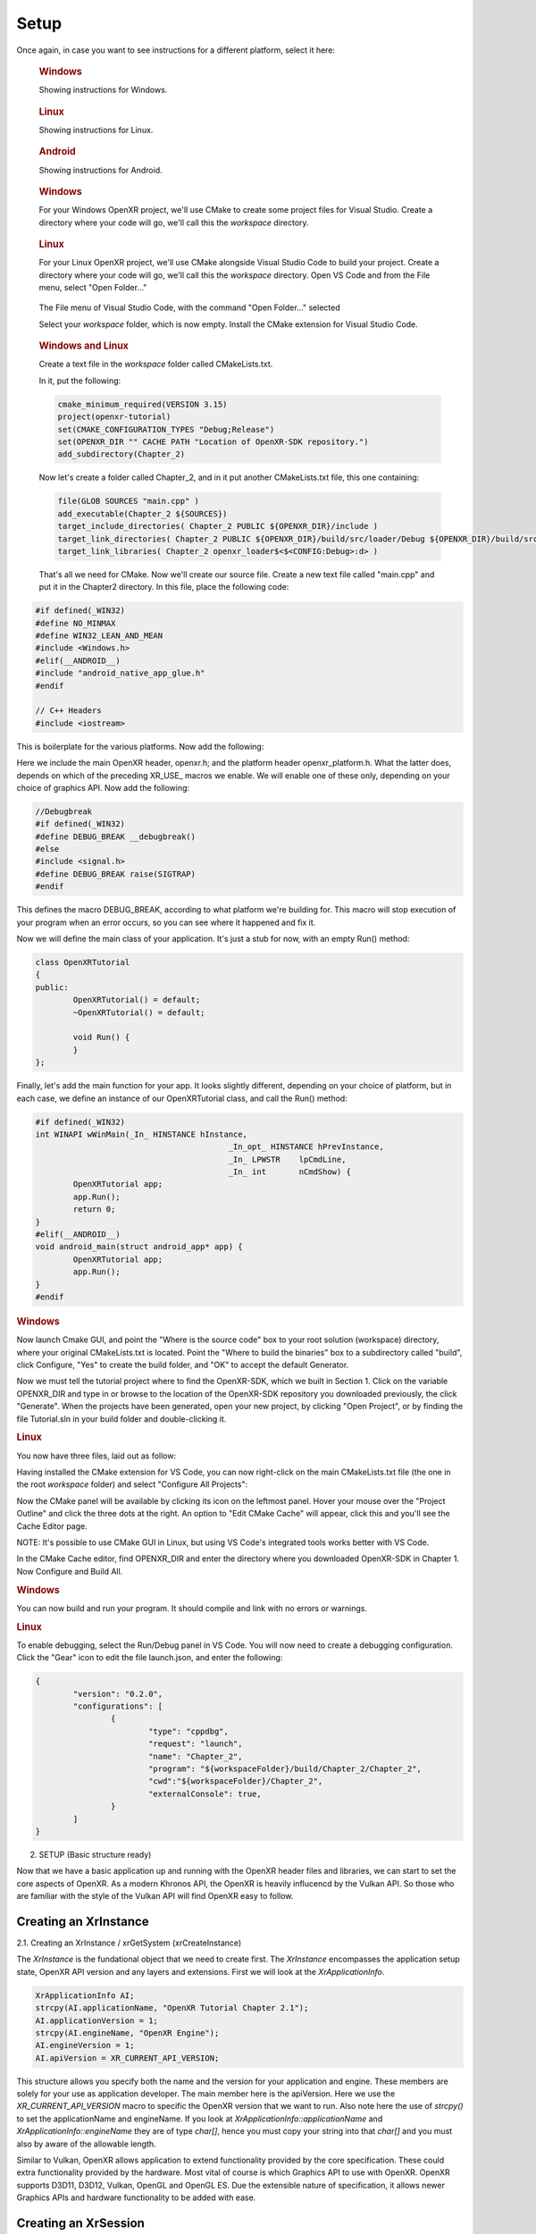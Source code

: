 #####
Setup
#####

Once again, in case you want to see instructions for a different platform, select it here:

.. raw:: html
   :file: platforms.html

.. container:: windows
    :name: windows-intro-1

	.. rubric:: Windows

	Showing instructions for Windows.

.. container:: linux
    :name: linux-intro-1

	.. rubric:: Linux

	Showing instructions for Linux.

.. container:: android
    :name: windows-intro-1

	.. rubric:: Android

	Showing instructions for Android.

.. container:: windows
    :name: windows-id-1

	.. rubric:: Windows

	For your Windows OpenXR project, we'll use CMake to create some project files for Visual Studio.
	Create a directory where your code will go, we'll call this the *workspace* directory.

.. container:: linux
    :name: linux-id-1

	.. rubric:: Linux

	For your Linux OpenXR project, we'll use CMake alongside Visual Studio Code to build your project.
	Create a directory where your code will go, we'll call this the *workspace* directory. Open VS Code and from
	the File menu, select "Open Folder..."

	.. figure:: linux-vscode-open-folder.png
	   :alt: The File menu of Visual Studio Code is shown, with the command "Open Folder..." selected.
	   :align: center
	   :scale: 55%
   
	The File menu of Visual Studio Code, with the command "Open Folder..." selected

	Select your *workspace* folder, which is now empty.
	Install the CMake extension for Visual Studio Code.
	
.. container:: windows-linux
    :name: windows-linux-id-1

	.. rubric:: Windows and Linux

	Create a text file in the *workspace* folder called CMakeLists.txt.

	In it, put the following:

	.. highlight:: cmake
	.. code-block:: cmake

		cmake_minimum_required(VERSION 3.15)
		project(openxr-tutorial)
		set(CMAKE_CONFIGURATION_TYPES "Debug;Release")
		set(OPENXR_DIR "" CACHE PATH "Location of OpenXR-SDK repository.")
		add_subdirectory(Chapter_2)

	Now let's create a folder called Chapter_2, and in it put another CMakeLists.txt file,
	this one containing:

	.. code-block:: cmake

		file(GLOB SOURCES "main.cpp" )
		add_executable(Chapter_2 ${SOURCES})
		target_include_directories( Chapter_2 PUBLIC ${OPENXR_DIR}/include )
		target_link_directories( Chapter_2 PUBLIC ${OPENXR_DIR}/build/src/loader/Debug ${OPENXR_DIR}/build/src/loader/Release )
		target_link_libraries( Chapter_2 openxr_loader$<$<CONFIG:Debug>:d> )

	That's all we need for CMake. Now we'll create our source file. Create a new text file called "main.cpp"
	and put it in the Chapter2 directory. In this file, place the following code:

.. highlight:: cpp
.. code-block:: cpp

	#if defined(_WIN32)
	#define NO_MINMAX
	#define WIN32_LEAN_AND_MEAN
	#include <Windows.h>
	#elif(__ANDROID__)
	#include "android_native_app_glue.h"
	#endif

	// C++ Headers
	#include <iostream>

This is boilerplate for the various platforms. Now add the following:

.. code-block:: cpp
	:emphasize-lines: 9
	:name: xr-headers

	// OpenXR Headers
	#include "openxr/openxr.h"

	//#define XR_USE_GRAPHICS_API_D3D11
	//#define XR_USE_GRAPHICS_API_D3D12
	//#define XR_USE_GRAPHICS_API_OPENGL
	//#define XR_USE_GRAPHICS_API_OPENGL_ES
	//#define XR_USE_GRAPHICS_API_VULKAN
	#include "openxr/openxr_platform.h"

Here we include the main OpenXR header, openxr.h; and the platform header openxr_platform.h.
What the latter does, depends on which of the preceding XR_USE\_ macros we enable. We will enable
one of these only, depending on your choice of graphics API.
Now add the following:

.. code-block:: cpp

	//Debugbreak
	#if defined(_WIN32)
	#define DEBUG_BREAK __debugbreak()
	#else
	#include <signal.h>
	#define DEBUG_BREAK raise(SIGTRAP)
	#endif

This defines the macro DEBUG_BREAK, according to what platform we're building for. This macro will
stop execution of your program when an error occurs, so you can see where it happened and fix it.

Now we will define the main class of your application. It's just a stub for now, with an empty Run() method:

.. code-block:: cpp

	class OpenXRTutorial
	{
	public:
		OpenXRTutorial() = default;
		~OpenXRTutorial() = default;

		void Run() {
		}
	};

Finally, let's add the main function for your app. It looks slightly different, depending on your
choice of platform, but in each case, we define an instance of our OpenXRTutorial class, and call the Run()
method:

.. code-block:: cpp

	#if defined(_WIN32)
	int WINAPI wWinMain(_In_ HINSTANCE hInstance,
						 _In_opt_ HINSTANCE hPrevInstance,
						 _In_ LPWSTR    lpCmdLine,
						 _In_ int       nCmdShow) {
		OpenXRTutorial app;
		app.Run();
		return 0;
	}
	#elif(__ANDROID__)
	void android_main(struct android_app* app) {
		OpenXRTutorial app;
		app.Run();
	}
	#endif

.. rubric:: Windows
Now launch Cmake GUI, and point the "Where is the source code" box to your root solution (workspace) directory,
where your original CMakeLists.txt is located. Point the "Where to build the binaries" box to a subdirectory called "build",
click Configure, "Yes" to create the build folder, and "OK" to accept the default Generator.

.. image:: cmake-tutorial2-1.png
   :alt: Select 
   :align: right

Now we must tell the tutorial project where to find the OpenXR-SDK, which we built in Section 1.
Click on the variable OPENXR_DIR and type in or browse to the location of the OpenXR-SDK repository you downloaded
previously, the click "Generate". When the projects have been generated, open your new project, by clicking
"Open Project", or by finding the file Tutorial.sln in your build folder and double-clicking it.

.. rubric:: Linux
You now have three files, laid out as follow:

.. image:: linux-vscode-initial-files.png
   :alt: Select 
   :align: right

Having installed the CMake extension for VS Code, you can now right-click on the main CMakeLists.txt file (the one in the root *workspace* folder)
and select "Configure All Projects":

.. image:: linux-vscode-cmake-configure.png
   :alt: Select 
   :align: right

Now the CMake panel will be available by clicking its icon on the leftmost panel. Hover your mouse over the "Project Outline"
and click the three dots at the right. An option to "Edit CMake Cache" will appear, click this and you'll see the Cache Editor
page.


.. image:: linux-vscode-cmake-more-actions.png
   :alt: Select 
   :align: right
   

.. image:: linux-vscode-cmake-cache.png
   :alt: Select 
   :align: right

NOTE: It's possible to use CMake GUI in Linux, but using VS Code's integrated tools works better with VS Code.

In the CMake Cache editor, find OPENXR_DIR and enter the directory where you downloaded OpenXR-SDK in Chapter 1.
Now Configure and Build All.

.. rubric:: Windows

You can now build and run your program. It should compile and link with no errors or warnings.

.. rubric:: Linux

To enable debugging, select the Run/Debug panel in VS Code. You will now need to create a debugging configuration.
Click the "Gear" icon to edit the file launch.json, and enter the following:

.. code-block:: json

	{
		"version": "0.2.0",
		"configurations": [
			{
				"type": "cppdbg",
				"request": "launch",
				"name": "Chapter_2",
				"program": "${workspaceFolder}/build/Chapter_2/Chapter_2",
				"cwd":"${workspaceFolder}/Chapter_2",
				"externalConsole": true,
			}
		]
	}

2. SETUP (Basic structure ready)

Now that we have a basic application up and running with the OpenXR header files and libraries, we can start to set the core aspects of OpenXR. As a modern Khronos API, the OpenXR is heavily influcencd by the Vulkan API. So those who are familiar with the style of the Vulkan API will find OpenXR easy to follow.

Creating an XrInstance
----------------------
2.1. Creating an XrInstance / xrGetSystem (xrCreateInstance)

The `XrInstance` is the fundational object that we need to create first. The `XrInstance` encompasses the application setup state, OpenXR API version and any layers and extensions. First we will look at the `XrApplicationInfo`.

.. code-block:: cpp

	XrApplicationInfo AI;
	strcpy(AI.applicationName, "OpenXR Tutorial Chapter 2.1");
	AI.applicationVersion = 1;
	strcpy(AI.engineName, "OpenXR Engine");
	AI.engineVersion = 1;
	AI.apiVersion = XR_CURRENT_API_VERSION;

This structure allows you specify both the name and the version for your application and engine. These members are solely for your use as application developer. The main member here is the apiVersion. Here we use the `XR_CURRENT_API_VERSION` macro to specific the OpenXR version that we want to run. Also note here the use of `strcpy()` to set the applicationName and engineName. If you look at `XrApplicationInfo::applicationName` and `XrApplicationInfo::engineName` they are of type `char[]`, hence you must copy your string into that `char[]` and you must also by aware of the allowable length.

Similar to Vulkan, OpenXR allows application to extend functionality provided by the core specification. These could extra functionality provided by the hardware. Most vital of course is which Graphics API to use with OpenXR. OpenXR supports D3D11, D3D12, Vulkan, OpenGL and OpenGL ES. Due the extensible nature of specification, it allows newer Graphics APIs and hardware functionality to be added with ease.

Creating an XrSession
---------------------

2.2. Creating an XrSession (xrCreateSession, OpenGL based for code brevity)

Polling the Event Loop
----------------------

2.3. 2.3. Polling the Event Loop (xrPollEvent and Session States)